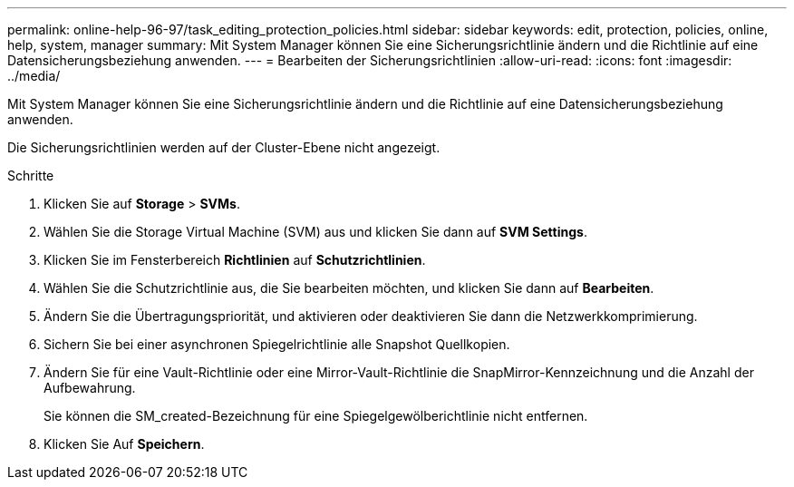 ---
permalink: online-help-96-97/task_editing_protection_policies.html 
sidebar: sidebar 
keywords: edit, protection, policies, online, help, system, manager 
summary: Mit System Manager können Sie eine Sicherungsrichtlinie ändern und die Richtlinie auf eine Datensicherungsbeziehung anwenden. 
---
= Bearbeiten der Sicherungsrichtlinien
:allow-uri-read: 
:icons: font
:imagesdir: ../media/


[role="lead"]
Mit System Manager können Sie eine Sicherungsrichtlinie ändern und die Richtlinie auf eine Datensicherungsbeziehung anwenden.

Die Sicherungsrichtlinien werden auf der Cluster-Ebene nicht angezeigt.

.Schritte
. Klicken Sie auf *Storage* > *SVMs*.
. Wählen Sie die Storage Virtual Machine (SVM) aus und klicken Sie dann auf *SVM Settings*.
. Klicken Sie im Fensterbereich *Richtlinien* auf *Schutzrichtlinien*.
. Wählen Sie die Schutzrichtlinie aus, die Sie bearbeiten möchten, und klicken Sie dann auf *Bearbeiten*.
. Ändern Sie die Übertragungspriorität, und aktivieren oder deaktivieren Sie dann die Netzwerkkomprimierung.
. Sichern Sie bei einer asynchronen Spiegelrichtlinie alle Snapshot Quellkopien.
. Ändern Sie für eine Vault-Richtlinie oder eine Mirror-Vault-Richtlinie die SnapMirror-Kennzeichnung und die Anzahl der Aufbewahrung.
+
Sie können die SM_created-Bezeichnung für eine Spiegelgewölberichtlinie nicht entfernen.

. Klicken Sie Auf *Speichern*.

